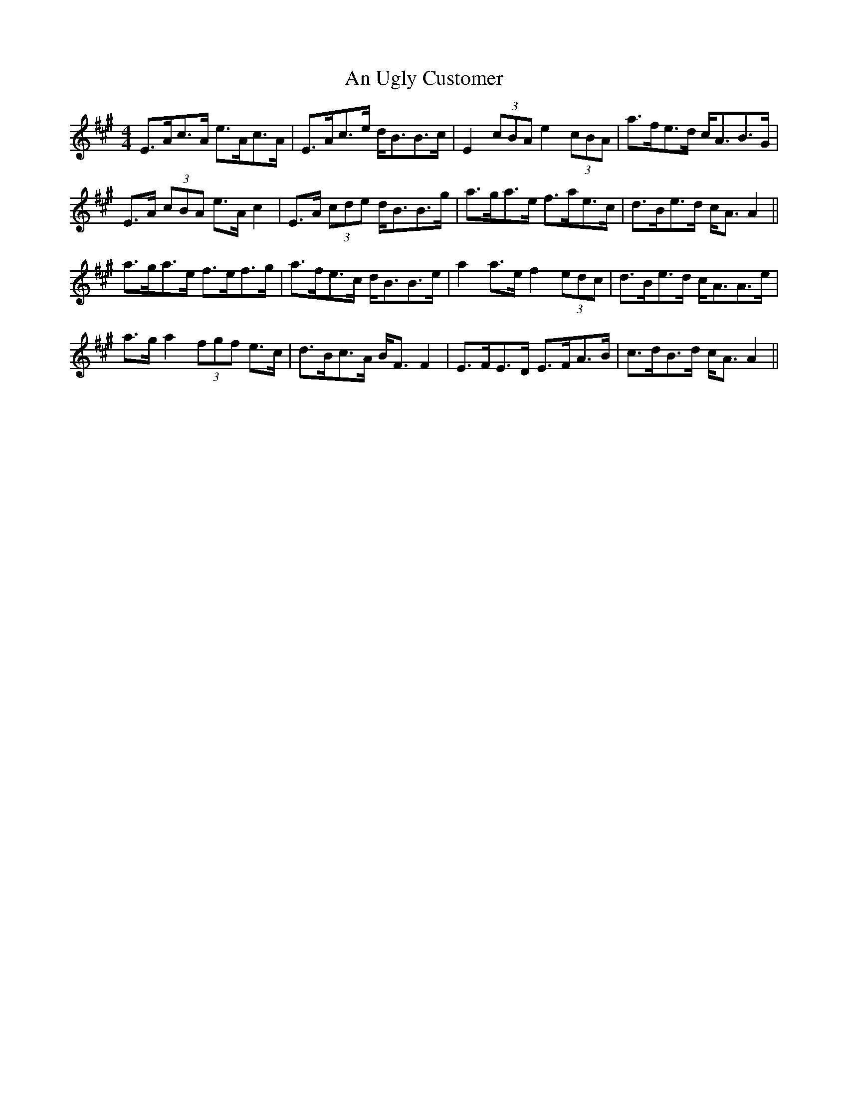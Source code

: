 X: 1436
T: An Ugly Customer
R: strathspey
M: 4/4
K: Amajor
E>Ac>A e>Ac>A|E>Ac>e d<BB>c|E2 (3cBA e2 (3cBA|a>fe>d c<AB>G|
E>A (3cBA e>A c2|E>A (3cde d<BB>g|a>ga>e f>ae>c|d>Be>d c<A A2||
a>ga>e f>ef>g|a>fe>c d<BB>e|a2 a>e f2 (3edc|d>Be>d c<AA>e|
a>g a2 (3fgf e>c|d>Bc>A B<F F2|E>FE>D E>FA>B|c>dB>d c<A A2||

